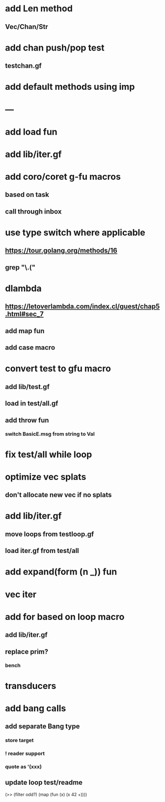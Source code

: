 * add Len method
** Vec/Chan/Str
* add chan push/pop test
** testchan.gf
* add default methods using imp
* ---
* add load fun
* add lib/iter.gf
* add coro/coret g-fu macros
** based on task
** call through inbox

*  use type switch where applicable
** https://tour.golang.org/methods/16
** grep "\.("
* dlambda
** https://letoverlambda.com/index.cl/guest/chap5.html#sec_7
** add map fun
** add case macro
* convert test to gfu macro
** add lib/test.gf
** load in test/all.gf
** add throw fun
*** switch BasicE.msg from string to Val
* fix test/all while loop
* optimize vec splats
** don't allocate new vec if no splats
* add lib/iter.gf
** move loops from testloop.gf
** load iter.gf from test/all
* add expand(form (n _)) fun
* vec iter
* add for based on loop macro
** add lib/iter.gf
** replace prim?
*** bench

* transducers
* add bang calls
** add separate Bang type
*** store target
*** ! reader support
*** quote as '(xxx)
** update loop test/readme

(>> (filter odd?) (map (fun (x) (x 42 +))))
